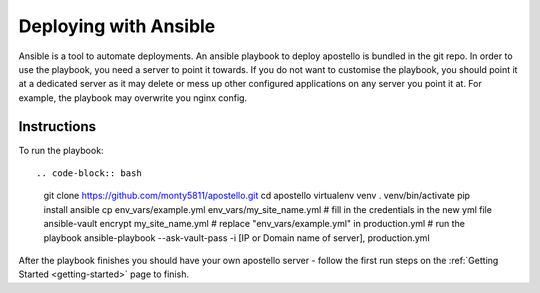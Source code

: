 .. _deploy_ansible:

Deploying with Ansible
======================

Ansible is a tool to automate deployments.
An ansible playbook to deploy apostello is bundled in the git repo.
In order to use the playbook, you need a server to point it towards.
If you do not want to customise the playbook, you should point it at a dedicated
server as it may delete or mess up other configured applications on any server
you point it at. For example, the playbook may overwrite you nginx config.

Instructions
~~~~~~~~~~~~

To run the playbook::

.. code-block:: bash

    git clone https://github.com/monty5811/apostello.git
    cd apostello
    virtualenv venv
    . venv/bin/activate
    pip install ansible
    cp env_vars/example.yml env_vars/my_site_name.yml
    # fill in the credentials in the new yml file
    ansible-vault encrypt my_site_name.yml
    # replace "env_vars/example.yml" in production.yml
    # run the playbook
    ansible-playbook --ask-vault-pass -i [IP or Domain name of server], production.yml

After the playbook finishes you should have your own apostello server - follow
the first run steps on the :ref:`Getting Started <getting-started>` page to
finish.
